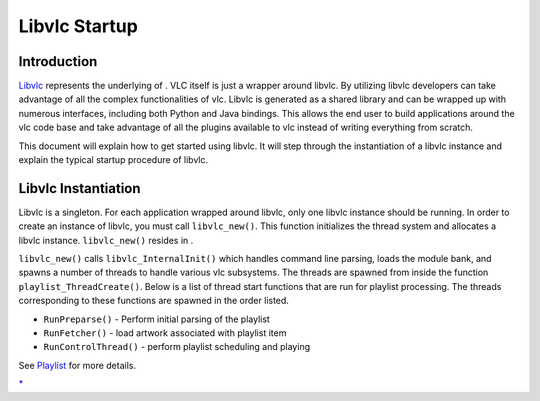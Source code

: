 .. raw:: mediawiki

   {{Back to|Hacker Guide}}

Libvlc Startup
--------------

Introduction
~~~~~~~~~~~~

`Libvlc <Libvlc>`__ represents the underlying of . VLC itself is just a wrapper around libvlc. By utilizing libvlc developers can take advantage of all the complex functionalities of vlc. Libvlc is generated as a shared library and can be wrapped up with numerous interfaces, including both Python and Java bindings. This allows the end user to build applications around the vlc code base and take advantage of all the plugins available to vlc instead of writing everything from scratch.

This document will explain how to get started using libvlc. It will step through the instantiation of a libvlc instance and explain the typical startup procedure of libvlc.

Libvlc Instantiation
~~~~~~~~~~~~~~~~~~~~

Libvlc is a singleton. For each application wrapped around libvlc, only one libvlc instance should be running. In order to create an instance of libvlc, you must call ``libvlc_new()``. This function initializes the thread system and allocates a libvlc instance. ``libvlc_new()`` resides in .

``libvlc_new()`` calls ``libvlc_InternalInit()`` which handles command line parsing, loads the module bank, and spawns a number of threads to handle various vlc subsystems. The threads are spawned from inside the function ``playlist_ThreadCreate()``. Below is a list of thread start functions that are run for playlist processing. The threads corresponding to these functions are spawned in the order listed.

-  ``RunPreparse()`` - Perform initial parsing of the playlist
-  ``RunFetcher()`` - load artwork associated with playlist item
-  ``RunControlThread()`` - perform playlist scheduling and playing

See `Playlist <{{#rel2abs:../Playlist}}>`__ for more details.

.. raw:: mediawiki

   {{Hacker_Guide}}

`\* <Category:libVLC>`__

